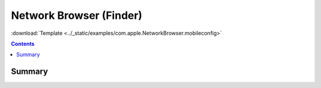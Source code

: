 .. _payloadtype-com.apple.NetworkBrowser:

Network Browser (Finder)
========================
:download:`Template <../_static/examples/com.apple.NetworkBrowser.mobileconfig>`

.. contents::

Summary
-------

.. pfmheader:: /_static/manifests/com.apple.NetworkBrowser manifest.plist
